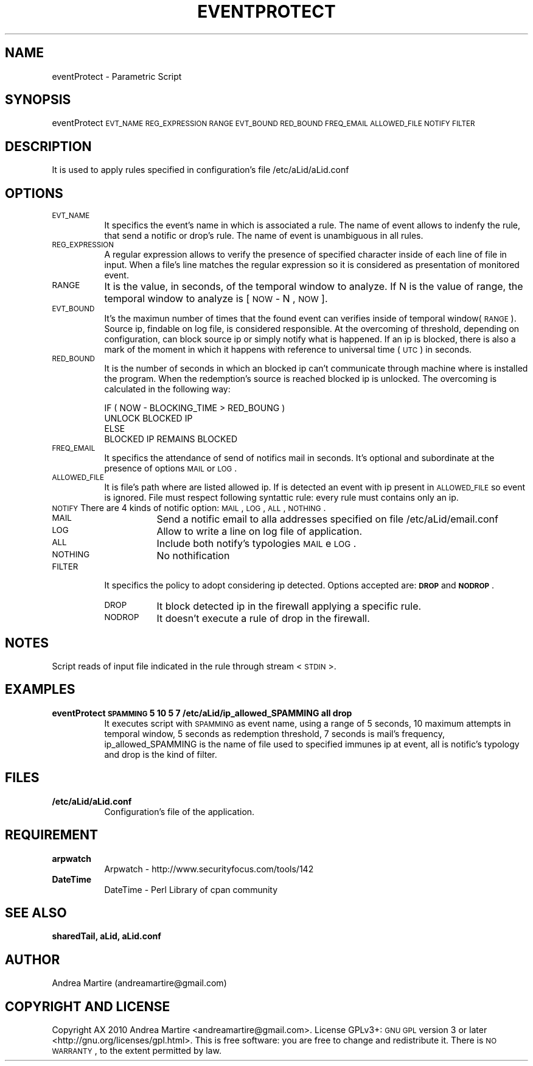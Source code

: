 .\" Automatically generated by Pod::Man 2.1801 (Pod::Simple 3.05)
.\"
.\" Standard preamble:
.\" ========================================================================
.de Sp \" Vertical space (when we can't use .PP)
.if t .sp .5v
.if n .sp
..
.de Vb \" Begin verbatim text
.ft CW
.nf
.ne \\$1
..
.de Ve \" End verbatim text
.ft R
.fi
..
.\" Set up some character translations and predefined strings.  \*(-- will
.\" give an unbreakable dash, \*(PI will give pi, \*(L" will give a left
.\" double quote, and \*(R" will give a right double quote.  \*(C+ will
.\" give a nicer C++.  Capital omega is used to do unbreakable dashes and
.\" therefore won't be available.  \*(C` and \*(C' expand to `' in nroff,
.\" nothing in troff, for use with C<>.
.tr \(*W-
.ds C+ C\v'-.1v'\h'-1p'\s-2+\h'-1p'+\s0\v'.1v'\h'-1p'
.ie n \{\
.    ds -- \(*W-
.    ds PI pi
.    if (\n(.H=4u)&(1m=24u) .ds -- \(*W\h'-12u'\(*W\h'-12u'-\" diablo 10 pitch
.    if (\n(.H=4u)&(1m=20u) .ds -- \(*W\h'-12u'\(*W\h'-8u'-\"  diablo 12 pitch
.    ds L" ""
.    ds R" ""
.    ds C` ""
.    ds C' ""
'br\}
.el\{\
.    ds -- \|\(em\|
.    ds PI \(*p
.    ds L" ``
.    ds R" ''
'br\}
.\"
.\" Escape single quotes in literal strings from groff's Unicode transform.
.ie \n(.g .ds Aq \(aq
.el       .ds Aq '
.\"
.\" If the F register is turned on, we'll generate index entries on stderr for
.\" titles (.TH), headers (.SH), subsections (.SS), items (.Ip), and index
.\" entries marked with X<> in POD.  Of course, you'll have to process the
.\" output yourself in some meaningful fashion.
.ie \nF \{\
.    de IX
.    tm Index:\\$1\t\\n%\t"\\$2"
..
.    nr % 0
.    rr F
.\}
.el \{\
.    de IX
..
.\}
.\"
.\" Accent mark definitions (@(#)ms.acc 1.5 88/02/08 SMI; from UCB 4.2).
.\" Fear.  Run.  Save yourself.  No user-serviceable parts.
.    \" fudge factors for nroff and troff
.if n \{\
.    ds #H 0
.    ds #V .8m
.    ds #F .3m
.    ds #[ \f1
.    ds #] \fP
.\}
.if t \{\
.    ds #H ((1u-(\\\\n(.fu%2u))*.13m)
.    ds #V .6m
.    ds #F 0
.    ds #[ \&
.    ds #] \&
.\}
.    \" simple accents for nroff and troff
.if n \{\
.    ds ' \&
.    ds ` \&
.    ds ^ \&
.    ds , \&
.    ds ~ ~
.    ds /
.\}
.if t \{\
.    ds ' \\k:\h'-(\\n(.wu*8/10-\*(#H)'\'\h"|\\n:u"
.    ds ` \\k:\h'-(\\n(.wu*8/10-\*(#H)'\`\h'|\\n:u'
.    ds ^ \\k:\h'-(\\n(.wu*10/11-\*(#H)'^\h'|\\n:u'
.    ds , \\k:\h'-(\\n(.wu*8/10)',\h'|\\n:u'
.    ds ~ \\k:\h'-(\\n(.wu-\*(#H-.1m)'~\h'|\\n:u'
.    ds / \\k:\h'-(\\n(.wu*8/10-\*(#H)'\z\(sl\h'|\\n:u'
.\}
.    \" troff and (daisy-wheel) nroff accents
.ds : \\k:\h'-(\\n(.wu*8/10-\*(#H+.1m+\*(#F)'\v'-\*(#V'\z.\h'.2m+\*(#F'.\h'|\\n:u'\v'\*(#V'
.ds 8 \h'\*(#H'\(*b\h'-\*(#H'
.ds o \\k:\h'-(\\n(.wu+\w'\(de'u-\*(#H)/2u'\v'-.3n'\*(#[\z\(de\v'.3n'\h'|\\n:u'\*(#]
.ds d- \h'\*(#H'\(pd\h'-\w'~'u'\v'-.25m'\f2\(hy\fP\v'.25m'\h'-\*(#H'
.ds D- D\\k:\h'-\w'D'u'\v'-.11m'\z\(hy\v'.11m'\h'|\\n:u'
.ds th \*(#[\v'.3m'\s+1I\s-1\v'-.3m'\h'-(\w'I'u*2/3)'\s-1o\s+1\*(#]
.ds Th \*(#[\s+2I\s-2\h'-\w'I'u*3/5'\v'-.3m'o\v'.3m'\*(#]
.ds ae a\h'-(\w'a'u*4/10)'e
.ds Ae A\h'-(\w'A'u*4/10)'E
.    \" corrections for vroff
.if v .ds ~ \\k:\h'-(\\n(.wu*9/10-\*(#H)'\s-2\u~\d\s+2\h'|\\n:u'
.if v .ds ^ \\k:\h'-(\\n(.wu*10/11-\*(#H)'\v'-.4m'^\v'.4m'\h'|\\n:u'
.    \" for low resolution devices (crt and lpr)
.if \n(.H>23 .if \n(.V>19 \
\{\
.    ds : e
.    ds 8 ss
.    ds o a
.    ds d- d\h'-1'\(ga
.    ds D- D\h'-1'\(hy
.    ds th \o'bp'
.    ds Th \o'LP'
.    ds ae ae
.    ds Ae AE
.\}
.rm #[ #] #H #V #F C
.\" ========================================================================
.\"
.IX Title "EVENTPROTECT 1"
.TH EVENTPROTECT 1 "2010-06-17" "perl v5.10.0" "User Contributed Perl Documentation"
.\" For nroff, turn off justification.  Always turn off hyphenation; it makes
.\" way too many mistakes in technical documents.
.if n .ad l
.nh
.SH "NAME"
eventProtect \- Parametric Script
.SH "SYNOPSIS"
.IX Header "SYNOPSIS"
eventProtect \s-1EVT_NAME\s0 \s-1REG_EXPRESSION\s0 \s-1RANGE\s0 \s-1EVT_BOUND\s0 \s-1RED_BOUND\s0 \s-1FREQ_EMAIL\s0 \s-1ALLOWED_FILE\s0 \s-1NOTIFY\s0 \s-1FILTER\s0
.SH "DESCRIPTION"
.IX Header "DESCRIPTION"
It is used to apply rules specified in configuration's file /etc/aLid/aLid.conf
.SH "OPTIONS"
.IX Header "OPTIONS"
.IP "\s-1EVT_NAME\s0" 8
.IX Item "EVT_NAME"
It specifics the event's name in which is associated a rule. The name of event allows to indenfy the rule, that send a notific or drop's rule. The name of event is unambiguous in all rules.
.IP "\s-1REG_EXPRESSION\s0" 8
.IX Item "REG_EXPRESSION"
A regular expression allows to verify the presence of specified character inside of each line of file in input. When a file's line matches the regular expression so it is considered as presentation of monitored event.
.IP "\s-1RANGE\s0" 8
.IX Item "RANGE"
It is the value, in seconds, of the temporal window to analyze. If N is the value of range, the temporal window to analyze is [ \s-1NOW\s0 \- N , \s-1NOW\s0 ].
.IP "\s-1EVT_BOUND\s0" 8
.IX Item "EVT_BOUND"
It's the maximun number of times that the found event can verifies inside of temporal window(\s-1RANGE\s0). Source ip, findable on log file, is considered responsible. At the overcoming of threshold, depending on configuration, can block source ip or simply notify what is happened. If an ip is blocked, there is also a mark of the moment in which it happens with reference to universal time (\s-1UTC\s0) in seconds.
.IP "\s-1RED_BOUND\s0" 8
.IX Item "RED_BOUND"
It is the number of seconds in which an blocked ip can't communicate through machine where is installed the program. When the redemption's source is reached blocked ip is unlocked. The overcoming is calculated in the following way:
.Sp
.Vb 4
\&        IF ( NOW \- BLOCKING_TIME > RED_BOUNG ) 
\&                UNLOCK BLOCKED IP 
\&        ELSE
\&                BLOCKED IP REMAINS BLOCKED
.Ve
.IP "\s-1FREQ_EMAIL\s0" 8
.IX Item "FREQ_EMAIL"
It specifics the attendance of send of notifics mail in seconds. It's optional and subordinate at the presence of options \s-1MAIL\s0 or \s-1LOG\s0.
.IP "\s-1ALLOWED_FILE\s0" 8
.IX Item "ALLOWED_FILE"
It is file's path where are listed allowed ip. If is detected an event with ip present in \s-1ALLOWED_FILE\s0 so event is ignored. File must respect following syntattic rule: every rule must contains only an ip.
.IP "\s-1NOTIFY\s0 There are 4 kinds of notific option: \s-1MAIL\s0, \s-1LOG\s0, \s-1ALL\s0, \s-1NOTHING\s0." 8
.IX Item "NOTIFY There are 4 kinds of notific option: MAIL, LOG, ALL, NOTHING."
.RS 8
.PD 0
.IP "\s-1MAIL\s0" 8
.IX Item "MAIL"
.PD
Send a notific email to alla addresses specified on file /etc/aLid/email.conf
.IP "\s-1LOG\s0" 8
.IX Item "LOG"
Allow to write a line on log file of application.
.IP "\s-1ALL\s0" 8
.IX Item "ALL"
Include both notify's typologies \s-1MAIL\s0 e \s-1LOG\s0.
.IP "\s-1NOTHING\s0" 8
.IX Item "NOTHING"
No nothification
.RE
.RS 8
.RE
.IP "\s-1FILTER\s0" 8
.IX Item "FILTER"
It specifics the policy to adopt considering ip detected. Options accepted are:  \fB\s-1DROP\s0\fR and \fB\s-1NODROP\s0\fR.
.RS 8
.IP "\s-1DROP\s0" 8
.IX Item "DROP"
It block detected ip in the firewall applying a specific rule.
.IP "\s-1NODROP\s0" 8
.IX Item "NODROP"
It doesn't execute a rule of drop in the firewall.
.RE
.RS 8
.RE
.SH "NOTES"
.IX Header "NOTES"
Script reads of input file indicated in the rule through stream <\s-1STDIN\s0>.
.SH "EXAMPLES"
.IX Header "EXAMPLES"
.IP "\fBeventProtect \s-1SPAMMING\s0 5 10 5 7 /etc/aLid/ip_allowed_SPAMMING all drop\fR" 8
.IX Item "eventProtect SPAMMING 5 10 5 7 /etc/aLid/ip_allowed_SPAMMING all drop"
It executes script with \s-1SPAMMING\s0 as event name, using a range of 5 seconds, 10 maximum attempts in temporal window, 5 seconds as redemption threshold, 7 seconds is mail's frequency, ip_allowed_SPAMMING is the name of file used to specified immunes ip at event, all is notific's typology and drop is the kind of filter.
.SH "FILES"
.IX Header "FILES"
.IP "\fB/etc/aLid/aLid.conf\fR" 8
.IX Item "/etc/aLid/aLid.conf"
Configuration's file of the application.
.SH "REQUIREMENT"
.IX Header "REQUIREMENT"
.IP "\fBarpwatch\fR" 8
.IX Item "arpwatch"
Arpwatch \- http://www.securityfocus.com/tools/142
.IP "\fBDateTime\fR" 8
.IX Item "DateTime"
DateTime \- Perl Library of cpan community
.SH "SEE ALSO"
.IX Header "SEE ALSO"
\&\fBsharedTail, aLid, aLid.conf\fR
.SH "AUTHOR"
.IX Header "AUTHOR"
Andrea Martire (andreamartire@gmail.com)
.SH "COPYRIGHT AND LICENSE"
.IX Header "COPYRIGHT AND LICENSE"
Copyright A\*^X 2010 Andrea Martire <andreamartire@gmail.com>. 
License  GPLv3+:  \s-1GNU\s0 \s-1GPL\s0 version 3 or later <http://gnu.org/licenses/gpl.html>.
This  is  free  software:  you  are free to change and redistribute it.
There is \s-1NO\s0 \s-1WARRANTY\s0, to the extent permitted by law.
